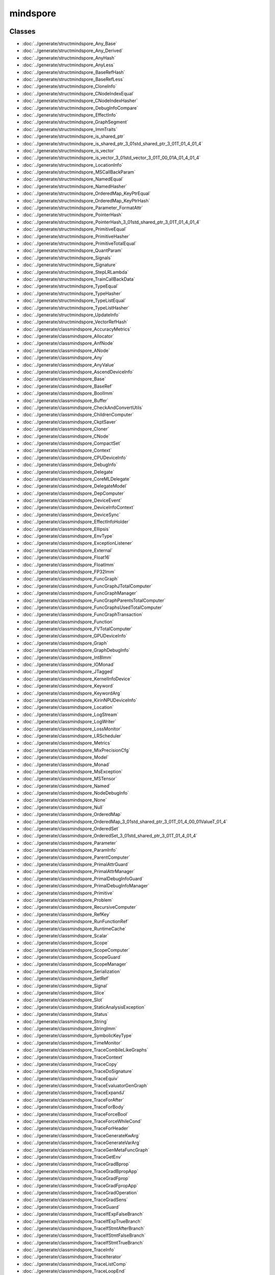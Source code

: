 mindspore
==========


Classes
-------

- :doc:`../generate/structmindspore_Any_Base`

- :doc:`../generate/structmindspore_Any_Derived`

- :doc:`../generate/structmindspore_AnyHash`

- :doc:`../generate/structmindspore_AnyLess`

- :doc:`../generate/structmindspore_BaseRefHash`

- :doc:`../generate/structmindspore_BaseRefLess`

- :doc:`../generate/structmindspore_CloneInfo`

- :doc:`../generate/structmindspore_CNodeIndexEqual`

- :doc:`../generate/structmindspore_CNodeIndexHasher`

- :doc:`../generate/structmindspore_DebugInfoCompare`

- :doc:`../generate/structmindspore_EffectInfo`

- :doc:`../generate/structmindspore_GraphSegment`

- :doc:`../generate/structmindspore_ImmTraits`

- :doc:`../generate/structmindspore_is_shared_ptr`

- :doc:`../generate/structmindspore_is_shared_ptr_3_01std_shared_ptr_3_01T_01_4_01_4`

- :doc:`../generate/structmindspore_is_vector`

- :doc:`../generate/structmindspore_is_vector_3_01std_vector_3_01T_00_01A_01_4_01_4`

- :doc:`../generate/structmindspore_LocationInfo`

- :doc:`../generate/structmindspore_MSCallBackParam`

- :doc:`../generate/structmindspore_NamedEqual`

- :doc:`../generate/structmindspore_NamedHasher`

- :doc:`../generate/structmindspore_OrderedMap_KeyPtrEqual`

- :doc:`../generate/structmindspore_OrderedMap_KeyPtrHash`

- :doc:`../generate/structmindspore_Parameter_FormatAttr`

- :doc:`../generate/structmindspore_PointerHash`

- :doc:`../generate/structmindspore_PointerHash_3_01std_shared_ptr_3_01T_01_4_01_4`

- :doc:`../generate/structmindspore_PrimitiveEqual`

- :doc:`../generate/structmindspore_PrimitiveHasher`

- :doc:`../generate/structmindspore_PrimitiveTotalEqual`

- :doc:`../generate/structmindspore_QuantParam`

- :doc:`../generate/structmindspore_Signals`

- :doc:`../generate/structmindspore_Signature`

- :doc:`../generate/structmindspore_StepLRLambda`

- :doc:`../generate/structmindspore_TrainCallBackData`

- :doc:`../generate/structmindspore_TypeEqual`

- :doc:`../generate/structmindspore_TypeHasher`

- :doc:`../generate/structmindspore_TypeListEqual`

- :doc:`../generate/structmindspore_TypeListHasher`

- :doc:`../generate/structmindspore_UpdateInfo`

- :doc:`../generate/structmindspore_VectorRefHash`

- :doc:`../generate/classmindspore_AccuracyMetrics`

- :doc:`../generate/classmindspore_Allocator`

- :doc:`../generate/classmindspore_AnfNode`

- :doc:`../generate/classmindspore_ANode`

- :doc:`../generate/classmindspore_Any`

- :doc:`../generate/classmindspore_AnyValue`

- :doc:`../generate/classmindspore_AscendDeviceInfo`

- :doc:`../generate/classmindspore_Base`

- :doc:`../generate/classmindspore_BaseRef`

- :doc:`../generate/classmindspore_BoolImm`

- :doc:`../generate/classmindspore_Buffer`

- :doc:`../generate/classmindspore_CheckAndConvertUtils`

- :doc:`../generate/classmindspore_ChildrenComputer`

- :doc:`../generate/classmindspore_CkptSaver`

- :doc:`../generate/classmindspore_Cloner`

- :doc:`../generate/classmindspore_CNode`

- :doc:`../generate/classmindspore_CompactSet`

- :doc:`../generate/classmindspore_Context`

- :doc:`../generate/classmindspore_CPUDeviceInfo`

- :doc:`../generate/classmindspore_DebugInfo`

- :doc:`../generate/classmindspore_Delegate`

- :doc:`../generate/classmindspore_CoreMLDelegate`

- :doc:`../generate/classmindspore_DelegateModel`

- :doc:`../generate/classmindspore_DepComputer`

- :doc:`../generate/classmindspore_DeviceEvent`

- :doc:`../generate/classmindspore_DeviceInfoContext`

- :doc:`../generate/classmindspore_DeviceSync`

- :doc:`../generate/classmindspore_EffectInfoHolder`

- :doc:`../generate/classmindspore_Ellipsis`

- :doc:`../generate/classmindspore_EnvType`

- :doc:`../generate/classmindspore_ExceptionListener`

- :doc:`../generate/classmindspore_External`

- :doc:`../generate/classmindspore_Float16`

- :doc:`../generate/classmindspore_FloatImm`

- :doc:`../generate/classmindspore_FP32Imm`

- :doc:`../generate/classmindspore_FuncGraph`

- :doc:`../generate/classmindspore_FuncGraphJTotalComputer`

- :doc:`../generate/classmindspore_FuncGraphManager`

- :doc:`../generate/classmindspore_FuncGraphParentsTotalComputer`

- :doc:`../generate/classmindspore_FuncGraphsUsedTotalComputer`

- :doc:`../generate/classmindspore_FuncGraphTransaction`

- :doc:`../generate/classmindspore_Function`

- :doc:`../generate/classmindspore_FVTotalComputer`

- :doc:`../generate/classmindspore_GPUDeviceInfo`

- :doc:`../generate/classmindspore_Graph`

- :doc:`../generate/classmindspore_GraphDebugInfo`

- :doc:`../generate/classmindspore_Int8Imm`

- :doc:`../generate/classmindspore_IOMonad`

- :doc:`../generate/classmindspore_JTagged`

- :doc:`../generate/classmindspore_KernelInfoDevice`

- :doc:`../generate/classmindspore_Keyword`

- :doc:`../generate/classmindspore_KeywordArg`

- :doc:`../generate/classmindspore_KirinNPUDeviceInfo`

- :doc:`../generate/classmindspore_Location`

- :doc:`../generate/classmindspore_LogStream`

- :doc:`../generate/classmindspore_LogWriter`

- :doc:`../generate/classmindspore_LossMonitor`

- :doc:`../generate/classmindspore_LRScheduler`

- :doc:`../generate/classmindspore_Metrics`

- :doc:`../generate/classmindspore_MixPrecisionCfg`

- :doc:`../generate/classmindspore_Model`

- :doc:`../generate/classmindspore_Monad`

- :doc:`../generate/classmindspore_MsException`

- :doc:`../generate/classmindspore_MSTensor`

- :doc:`../generate/classmindspore_Named`

- :doc:`../generate/classmindspore_NodeDebugInfo`

- :doc:`../generate/classmindspore_None`

- :doc:`../generate/classmindspore_Null`

- :doc:`../generate/classmindspore_OrderedMap`

- :doc:`../generate/classmindspore_OrderedMap_3_01std_shared_ptr_3_01T_01_4_00_01ValueT_01_4`

- :doc:`../generate/classmindspore_OrderedSet`

- :doc:`../generate/classmindspore_OrderedSet_3_01std_shared_ptr_3_01T_01_4_01_4`

- :doc:`../generate/classmindspore_Parameter`

- :doc:`../generate/classmindspore_ParamInfo`

- :doc:`../generate/classmindspore_ParentComputer`

- :doc:`../generate/classmindspore_PrimalAttrGuard`

- :doc:`../generate/classmindspore_PrimalAttrManager`

- :doc:`../generate/classmindspore_PrimalDebugInfoGuard`

- :doc:`../generate/classmindspore_PrimalDebugInfoManager`

- :doc:`../generate/classmindspore_Primitive`

- :doc:`../generate/classmindspore_Problem`

- :doc:`../generate/classmindspore_RecursiveComputer`

- :doc:`../generate/classmindspore_RefKey`

- :doc:`../generate/classmindspore_RunFunctionRef`

- :doc:`../generate/classmindspore_RuntimeCache`

- :doc:`../generate/classmindspore_Scalar`

- :doc:`../generate/classmindspore_Scope`

- :doc:`../generate/classmindspore_ScopeComputer`

- :doc:`../generate/classmindspore_ScopeGuard`

- :doc:`../generate/classmindspore_ScopeManager`

- :doc:`../generate/classmindspore_Serialization`

- :doc:`../generate/classmindspore_SetRef`

- :doc:`../generate/classmindspore_Signal`

- :doc:`../generate/classmindspore_Slice`

- :doc:`../generate/classmindspore_Slot`

- :doc:`../generate/classmindspore_StaticAnalysisException`

- :doc:`../generate/classmindspore_Status`

- :doc:`../generate/classmindspore_String`

- :doc:`../generate/classmindspore_StringImm`

- :doc:`../generate/classmindspore_SymbolicKeyType`

- :doc:`../generate/classmindspore_TimeMonitor`

- :doc:`../generate/classmindspore_TraceCombileLikeGraphs`

- :doc:`../generate/classmindspore_TraceContext`

- :doc:`../generate/classmindspore_TraceCopy`

- :doc:`../generate/classmindspore_TraceDoSignature`

- :doc:`../generate/classmindspore_TraceEquiv`

- :doc:`../generate/classmindspore_TraceEvaluatorGenGraph`

- :doc:`../generate/classmindspore_TraceExpandJ`

- :doc:`../generate/classmindspore_TraceForAfter`

- :doc:`../generate/classmindspore_TraceForBody`

- :doc:`../generate/classmindspore_TraceForceBool`

- :doc:`../generate/classmindspore_TraceForceWhileCond`

- :doc:`../generate/classmindspore_TraceForHeader`

- :doc:`../generate/classmindspore_TraceGenerateKwArg`

- :doc:`../generate/classmindspore_TraceGenerateVarArg`

- :doc:`../generate/classmindspore_TraceGenMetaFuncGraph`

- :doc:`../generate/classmindspore_TraceGetEnv`

- :doc:`../generate/classmindspore_TraceGradBprop`

- :doc:`../generate/classmindspore_TraceGradBpropApp`

- :doc:`../generate/classmindspore_TraceGradFprop`

- :doc:`../generate/classmindspore_TraceGradFpropApp`

- :doc:`../generate/classmindspore_TraceGradOperation`

- :doc:`../generate/classmindspore_TraceGradSens`

- :doc:`../generate/classmindspore_TraceGuard`

- :doc:`../generate/classmindspore_TraceIfExpFalseBranch`

- :doc:`../generate/classmindspore_TraceIfExpTrueBranch`

- :doc:`../generate/classmindspore_TraceIfStmtAfterBranch`

- :doc:`../generate/classmindspore_TraceIfStmtFalseBranch`

- :doc:`../generate/classmindspore_TraceIfStmtTrueBranch`

- :doc:`../generate/classmindspore_TraceInfo`

- :doc:`../generate/classmindspore_TraceIterator`

- :doc:`../generate/classmindspore_TraceListComp`

- :doc:`../generate/classmindspore_TraceLoopEnd`

- :doc:`../generate/classmindspore_TraceManager`

- :doc:`../generate/classmindspore_TraceMixedPrecision`

- :doc:`../generate/classmindspore_TraceOpt`

- :doc:`../generate/classmindspore_TracePartialTransform`

- :doc:`../generate/classmindspore_TracePhi`

- :doc:`../generate/classmindspore_TraceResolve`

- :doc:`../generate/classmindspore_TraceSegmentTransform`

- :doc:`../generate/classmindspore_TraceShard`

- :doc:`../generate/classmindspore_TraceSpecialize`

- :doc:`../generate/classmindspore_TraceTransform`

- :doc:`../generate/classmindspore_TraceTrasformK`

- :doc:`../generate/classmindspore_TraceWhileAfter`

- :doc:`../generate/classmindspore_TraceWhileBody`

- :doc:`../generate/classmindspore_TraceWhileHeader`

- :doc:`../generate/classmindspore_TrainAccuracy`

- :doc:`../generate/classmindspore_TrainCallBack`

- :doc:`../generate/classmindspore_TrainCfg`

- :doc:`../generate/classmindspore_TryCatchGuard`

- :doc:`../generate/classmindspore_TypeType`

- :doc:`../generate/classmindspore_UInt16Imm`

- :doc:`../generate/classmindspore_UInt32Imm`

- :doc:`../generate/classmindspore_UInt64Imm`

- :doc:`../generate/classmindspore_UMonad`

- :doc:`../generate/classmindspore_UserData`

- :doc:`../generate/classmindspore_Value`

- :doc:`../generate/classmindspore_ValueDictionary`

- :doc:`../generate/classmindspore_ValueList`

- :doc:`../generate/classmindspore_ValueNode`

- :doc:`../generate/classmindspore_ValueSequence`

- :doc:`../generate/classmindspore_ValueSlice`

- :doc:`../generate/classmindspore_ValueTuple`

- :doc:`../generate/classmindspore_VectorRef`


Enums
-----


- :doc:`../generate/enum_mindspore_Axis-1`

- :doc:`../generate/enum_mindspore_CacheBool-1`

- :doc:`../generate/enum_mindspore_CallbackRetValue-1`

- :doc:`../generate/enum_mindspore_CloneType-1`

- :doc:`../generate/enum_mindspore_CompareEnum-1`

- :doc:`../generate/enum_mindspore_CompareRange-1`

- :doc:`../generate/enum_mindspore_CompCode-1`

- :doc:`../generate/enum_mindspore_DataType-1`

- :doc:`../generate/enum_mindspore_DeviceType-1`

- :doc:`../generate/enum_mindspore_ExceptionType-1`

- :doc:`../generate/enum_mindspore_GateOrderMode-1`

- :doc:`../generate/enum_mindspore_IncludeType-1`

- :doc:`../generate/enum_mindspore_ModelType-1`

- :doc:`../generate/enum_mindspore_MsLogLevel-1`

- :doc:`../generate/enum_mindspore_OptimizationLevel-1`

- :doc:`../generate/enum_mindspore_PoolMode-1`

- :doc:`../generate/enum_mindspore_PrimType-1`

- :doc:`../generate/enum_mindspore_QuantizationType-1`

- :doc:`../generate/enum_mindspore_ReduceType-1`

- :doc:`../generate/enum_mindspore_SchemaVersion-1`

- :doc:`../generate/enum_mindspore_SignatureEnumDType-1`

- :doc:`../generate/enum_mindspore_SignatureEnumKind-1`

- :doc:`../generate/enum_mindspore_SignatureEnumRW-1`

- :doc:`../generate/enum_mindspore_SourceLineTip-1`

- :doc:`../generate/enum_mindspore_StatusCode-1`

- :doc:`../generate/enum_mindspore_SubModuleId-1`

- :doc:`../generate/enum_mindspore_TensorSyncStatus-1`


Functions
---------


- :doc:`../generate/function_mindspore_AddressOffset-1`

- :doc:`../generate/function_mindspore_AlwaysInclude-1`

- :doc:`../generate/function_mindspore_AnyIsLiteral-1`

- :doc:`../generate/function_mindspore_BasicClone-1`

- :doc:`../generate/function_mindspore_bind_member-1`

- :doc:`../generate/function_mindspore_BroadFirstSearchFirstOf-1`

- :doc:`../generate/function_mindspore_BroadFirstSearchGraphCNodes-1`

- :doc:`../generate/function_mindspore_BroadFirstSearchGraphUsed-1`

- :doc:`../generate/function_mindspore_cast-1`

- :doc:`../generate/function_mindspore_CharVersion-1`

- :doc:`../generate/function_mindspore_Clone-1`

- :doc:`../generate/function_mindspore_ConstIteratorCast-1`

- :doc:`../generate/function_mindspore_ConstStringHash-1`

- :doc:`../generate/function_mindspore_ContainMultiTarget-1`

- :doc:`../generate/function_mindspore_DeepLinkedGraphSearch-1`

- :doc:`../generate/function_mindspore_DeepScopedGraphSearch-1`

- :doc:`../generate/function_mindspore_DeepScopedGraphSearchWithFilter-1`

- :doc:`../generate/function_mindspore_demangle-1`

- :doc:`../generate/function_mindspore_DoubleToLong-1`

- :doc:`../generate/function_mindspore_dyn_cast-1`

- :doc:`../generate/function_mindspore_FindLeaves-1`

- :doc:`../generate/function_mindspore_FindRoots-1`

- :doc:`../generate/function_mindspore_FloatToDouble-1`

- :doc:`../generate/function_mindspore_FloatToInt-1`

- :doc:`../generate/function_mindspore_FloatToLong-1`

- :doc:`../generate/function_mindspore_FloatToSize-1`

- :doc:`../generate/function_mindspore_GetAbstractMonadNum-1`

- :doc:`../generate/function_mindspore_GetCNodeFuncGraph-1`

- :doc:`../generate/function_mindspore_GetCNodeFuncName-1`

- :doc:`../generate/function_mindspore_GetCNodePrimitive-1`

- :doc:`../generate/function_mindspore_GetCNodeTarget-1`

- :doc:`../generate/function_mindspore_GetInputs-1`

- :doc:`../generate/function_mindspore_GetOriginNodeTarget-1`

- :doc:`../generate/function_mindspore_GetPrimEffectInfo-1`

- :doc:`../generate/function_mindspore_GetPrimitiveFlag-1`

- :doc:`../generate/function_mindspore_GetSubModuleName-1`

- :doc:`../generate/function_mindspore_GetTimeString-1`

- :doc:`../generate/function_mindspore_GetValue-2`

- :doc:`../generate/function_mindspore_GetValue-3`

- :doc:`../generate/function_mindspore_GetValue-1`

- :doc:`../generate/function_mindspore_GetValueNode-1`

- :doc:`../generate/function_mindspore_HasAbstractIOMonad-1`

- :doc:`../generate/function_mindspore_HasAbstractMonad-1`

- :doc:`../generate/function_mindspore_HasAbstractUMonad-1`

- :doc:`../generate/function_mindspore_hash_combine-1`

- :doc:`../generate/function_mindspore_hash_combine-2`

- :doc:`../generate/function_mindspore_IMM_TRAITS-1`

- :doc:`../generate/function_mindspore_IMM_TRAITS-2`

- :doc:`../generate/function_mindspore_IMM_TRAITS-3`

- :doc:`../generate/function_mindspore_IMM_TRAITS-5`

- :doc:`../generate/function_mindspore_IMM_TRAITS-4`

- :doc:`../generate/function_mindspore_IncludeBelongGraph-1`

- :doc:`../generate/function_mindspore_InlineClone-1`

- :doc:`../generate/function_mindspore_IntMulWithOverflowCheck-1`

- :doc:`../generate/function_mindspore_IntToFloat-1`

- :doc:`../generate/function_mindspore_IntToLong-1`

- :doc:`../generate/function_mindspore_IntToSize-1`

- :doc:`../generate/function_mindspore_IntToUint-1`

- :doc:`../generate/function_mindspore_IsIdentidityOrSubclass-1`

- :doc:`../generate/function_mindspore_IsOneOfPrimitive-1`

- :doc:`../generate/function_mindspore_IsOneOfPrimitiveCNode-1`

- :doc:`../generate/function_mindspore_IsPrimitive-1`

- :doc:`../generate/function_mindspore_IsPrimitiveCNode-1`

- :doc:`../generate/function_mindspore_IsPrimitiveEquals-1`

- :doc:`../generate/function_mindspore_IsStateEquivalent-1`

- :doc:`../generate/function_mindspore_IsSubType-1`

- :doc:`../generate/function_mindspore_IsValueNode-1`

- :doc:`../generate/function_mindspore_Key-2`

- :doc:`../generate/function_mindspore_Key-3`

- :doc:`../generate/function_mindspore_LiftingClone-1`

- :doc:`../generate/function_mindspore_LongMulWithOverflowCheck-1`

- :doc:`../generate/function_mindspore_LongToDouble-1`

- :doc:`../generate/function_mindspore_LongToInt-1`

- :doc:`../generate/function_mindspore_LongToSize-1`

- :doc:`../generate/function_mindspore_LongToUlong-1`

- :doc:`../generate/function_mindspore_MakeManager-1`

- :doc:`../generate/function_mindspore_MakeNode-1`

- :doc:`../generate/function_mindspore_MakeNode-2`

- :doc:`../generate/function_mindspore_MakeNode-3`

- :doc:`../generate/function_mindspore_MakeNode-4`

- :doc:`../generate/function_mindspore_MakeNode-5`

- :doc:`../generate/function_mindspore_MakeNode-6`

- :doc:`../generate/function_mindspore_MakeNode-7`

- :doc:`../generate/function_mindspore_MakeValue-5`

- :doc:`../generate/function_mindspore_MakeValue-3`

- :doc:`../generate/function_mindspore_MakeValue-4`

- :doc:`../generate/function_mindspore_MakeValue-1`

- :doc:`../generate/function_mindspore_MakeValue-2`

- :doc:`../generate/function_mindspore_Manage-1`

- :doc:`../generate/function_mindspore_Manage-2`

- :doc:`../generate/function_mindspore_MultiplicativeLRLambda-1`

- :doc:`../generate/function_mindspore_NewCNode-1`

- :doc:`../generate/function_mindspore_NewCNode-2`

- :doc:`../generate/function_mindspore_NewFgSeenGeneration-1`

- :doc:`../generate/function_mindspore_NewSeenGeneration-1`

- :doc:`../generate/function_mindspore_NewValueNode-1`

- :doc:`../generate/function_mindspore_NewValueNode-2`

- :doc:`../generate/function_mindspore_NewValueNode-3`

- :doc:`../generate/function_mindspore_NewValueNode-4`

- :doc:`../generate/function_mindspore_SizetAddWithOverflowCheck-1`

- :doc:`../generate/function_mindspore_SizetMulWithOverflowCheck-1`

- :doc:`../generate/function_mindspore_SizeToFloat-1`

- :doc:`../generate/function_mindspore_SizeToInt-1`

- :doc:`../generate/function_mindspore_SizeToLong-1`

- :doc:`../generate/function_mindspore_SizeToUint-1`

- :doc:`../generate/function_mindspore_SizeToUlong-1`

- :doc:`../generate/function_mindspore_SpecializerClone-1`

- :doc:`../generate/function_mindspore_StepLRLambda-1`

- :doc:`../generate/function_mindspore_StringToType-1`

- :doc:`../generate/function_mindspore_StringToTypeId-1`

- :doc:`../generate/function_mindspore_SuccDeeper-1`

- :doc:`../generate/function_mindspore_SuccDeeperSimple-1`

- :doc:`../generate/function_mindspore_SuccIncludeFV-1`

- :doc:`../generate/function_mindspore_SuccIncoming-1`

- :doc:`../generate/function_mindspore_TopoSort-1`

- :doc:`../generate/function_mindspore_ToString-1`

- :doc:`../generate/function_mindspore_ToString-2`

- :doc:`../generate/function_mindspore_ToString-3`

- :doc:`../generate/function_mindspore_TransformableClone-1`

- :doc:`../generate/function_mindspore_type-1`

- :doc:`../generate/function_mindspore_TypeIdToString-1`

- :doc:`../generate/function_mindspore_TypeIdToType-1`

- :doc:`../generate/function_mindspore_Uint32tAddWithOverflowCheck-1`

- :doc:`../generate/function_mindspore_Uint32tMulWithOverflowCheck-1`

- :doc:`../generate/function_mindspore_UintToInt-1`

- :doc:`../generate/function_mindspore_UlongToLong-1`

- :doc:`../generate/function_mindspore_UlongToUint-1`

- :doc:`../generate/function_mindspore_UpdateDebugInfo-1`

- :doc:`../generate/function_mindspore_Version-1`


Typedefs
--------


- :doc:`../generate/typedef_mindspore_AbstractBasePtr-1`

- :doc:`../generate/typedef_mindspore_AbstractBasePtrList-1`

- :doc:`../generate/typedef_mindspore_AnfNodeCounterMap-1`

- :doc:`../generate/typedef_mindspore_AnfNodeIndexSet-1`

- :doc:`../generate/typedef_mindspore_AnfNodePtr-1`

- :doc:`../generate/typedef_mindspore_AnfNodePtrList-1`

- :doc:`../generate/typedef_mindspore_AnfNodeSet-1`

- :doc:`../generate/typedef_mindspore_AnfNodeWeakPtr-1`

- :doc:`../generate/typedef_mindspore_AnyPtr-1`

- :doc:`../generate/typedef_mindspore_Ascend310DeviceInfo-1`

- :doc:`../generate/typedef_mindspore_Ascend910DeviceInfo-1`

- :doc:`../generate/typedef_mindspore_AttrConverterPair-1`

- :doc:`../generate/typedef_mindspore_BasePtr-1`

- :doc:`../generate/typedef_mindspore_BaseRefCounterMap-1`

- :doc:`../generate/typedef_mindspore_BaseRefPtr-1`

- :doc:`../generate/typedef_mindspore_BaseShapePtr-1`

- :doc:`../generate/typedef_mindspore_BaseWeakPtr-1`

- :doc:`../generate/typedef_mindspore_BoolImmPtr-1`

- :doc:`../generate/typedef_mindspore_CacheBool-2`

- :doc:`../generate/typedef_mindspore_ClonerPtr-1`

- :doc:`../generate/typedef_mindspore_CNodeIndexCounterMap-1`

- :doc:`../generate/typedef_mindspore_CNodeIndexPair-1`

- :doc:`../generate/typedef_mindspore_CNodeIndexPairPtr-1`

- :doc:`../generate/typedef_mindspore_CNodePtr-1`

- :doc:`../generate/typedef_mindspore_CNodePtrList-1`

- :doc:`../generate/typedef_mindspore_CNodeWeakPtr-1`

- :doc:`../generate/typedef_mindspore_const_iterator-1`

- :doc:`../generate/typedef_mindspore_const_reverse_iterator-1`

- :doc:`../generate/typedef_mindspore_const_set_iterator-1`

- :doc:`../generate/typedef_mindspore_CounterOrderedMap-1`

- :doc:`../generate/typedef_mindspore_DebugInfoPtr-1`

- :doc:`../generate/typedef_mindspore_DeviceSyncPtr-1`

- :doc:`../generate/typedef_mindspore_EnvTypePtr-1`

- :doc:`../generate/typedef_mindspore_ExternalPtr-1`

- :doc:`../generate/typedef_mindspore_FilterFunc-1`

- :doc:`../generate/typedef_mindspore_FloatImmPtr-1`

- :doc:`../generate/typedef_mindspore_FP32ImmPtr-1`

- :doc:`../generate/typedef_mindspore_FP64ImmPtr-1`

- :doc:`../generate/typedef_mindspore_FuncGraphCounterMap-1`

- :doc:`../generate/typedef_mindspore_FuncGraphManagerPtr-1`

- :doc:`../generate/typedef_mindspore_FuncGraphMap-1`

- :doc:`../generate/typedef_mindspore_FuncGraphPtr-1`

- :doc:`../generate/typedef_mindspore_FuncGraphSet-1`

- :doc:`../generate/typedef_mindspore_FuncGraphSetPair-1`

- :doc:`../generate/typedef_mindspore_FuncGraphSetPtr-1`

- :doc:`../generate/typedef_mindspore_FuncGraphToBoolMap-1`

- :doc:`../generate/typedef_mindspore_FuncGraphToFuncGraphMap-1`

- :doc:`../generate/typedef_mindspore_FuncGraphToFuncGraphSetMap-1`

- :doc:`../generate/typedef_mindspore_FuncGraphVector-1`

- :doc:`../generate/typedef_mindspore_FuncGraphWeakPtr-1`

- :doc:`../generate/typedef_mindspore_FunctionPtr-1`

- :doc:`../generate/typedef_mindspore_FVTotalMap-1`

- :doc:`../generate/typedef_mindspore_GraphDebugInfoPtr-1`

- :doc:`../generate/typedef_mindspore_GraphSegmentPtr-1`

- :doc:`../generate/typedef_mindspore_HashMap-1`

- :doc:`../generate/typedef_mindspore_HashSet-1`

- :doc:`../generate/typedef_mindspore_IncludeFunc-1`

- :doc:`../generate/typedef_mindspore_Int16ImmPtr-1`

- :doc:`../generate/typedef_mindspore_Int32ImmPtr-1`

- :doc:`../generate/typedef_mindspore_Int64ImmPtr-1`

- :doc:`../generate/typedef_mindspore_Int8ImmPtr-1`

- :doc:`../generate/typedef_mindspore_IOMonadPtr-1`

- :doc:`../generate/typedef_mindspore_is_base-1`

- :doc:`../generate/typedef_mindspore_is_base_ref-1`

- :doc:`../generate/typedef_mindspore_is_value-1`

- :doc:`../generate/typedef_mindspore_iterator-1`

- :doc:`../generate/typedef_mindspore_JTaggedPtr-1`

- :doc:`../generate/typedef_mindspore_KernelInfoDevicePtr-1`

- :doc:`../generate/typedef_mindspore_KernelIter-1`

- :doc:`../generate/typedef_mindspore_Key-1`

- :doc:`../generate/typedef_mindspore_KeywordArgPtr-1`

- :doc:`../generate/typedef_mindspore_KeywordPtr-1`

- :doc:`../generate/typedef_mindspore_LocationPtr-1`

- :doc:`../generate/typedef_mindspore_LR_Lambda-1`

- :doc:`../generate/typedef_mindspore_MatchFunc-1`

- :doc:`../generate/typedef_mindspore_MSKernelCallBack-1`

- :doc:`../generate/typedef_mindspore_NamedPtr-1`

- :doc:`../generate/typedef_mindspore_NodeDebugInfoPtr-1`

- :doc:`../generate/typedef_mindspore_NodeDebugInfoSet-1`

- :doc:`../generate/typedef_mindspore_NodeToNodeMap-1`

- :doc:`../generate/typedef_mindspore_NodeUsersMap-1`

- :doc:`../generate/typedef_mindspore_NodeVisitFunc-1`

- :doc:`../generate/typedef_mindspore_ParameterPtr-1`

- :doc:`../generate/typedef_mindspore_ParamInfoPtr-1`

- :doc:`../generate/typedef_mindspore_PrimitivePtr-1`

- :doc:`../generate/typedef_mindspore_PrimitiveSet-1`

- :doc:`../generate/typedef_mindspore_ProblemPtr-1`

- :doc:`../generate/typedef_mindspore_RecursiveMap-1`

- :doc:`../generate/typedef_mindspore_RefKeyPtr-1`

- :doc:`../generate/typedef_mindspore_remove_const_t-1`

- :doc:`../generate/typedef_mindspore_remove_reference_t-1`

- :doc:`../generate/typedef_mindspore_RunFunc-1`

- :doc:`../generate/typedef_mindspore_RunFuncPtr-1`

- :doc:`../generate/typedef_mindspore_ScalarPtr-1`

- :doc:`../generate/typedef_mindspore_ScopePtr-1`

- :doc:`../generate/typedef_mindspore_SearchFunc-1`

- :doc:`../generate/typedef_mindspore_set_iterator-1`

- :doc:`../generate/typedef_mindspore_SetRefPtr-1`

- :doc:`../generate/typedef_mindspore_ShapeMap-1`

- :doc:`../generate/typedef_mindspore_SlicePtr-1`

- :doc:`../generate/typedef_mindspore_StringImmPtr-1`

- :doc:`../generate/typedef_mindspore_StringPtr-1`

- :doc:`../generate/typedef_mindspore_SuccFunc-1`

- :doc:`../generate/typedef_mindspore_TaggedGraph-1`

- :doc:`../generate/typedef_mindspore_TaggedNodeMap-1`

- :doc:`../generate/typedef_mindspore_TraceContextPtr-1`

- :doc:`../generate/typedef_mindspore_TraceInfoPtr-1`

- :doc:`../generate/typedef_mindspore_TypePtr-1`

- :doc:`../generate/typedef_mindspore_TypeTypePtr-1`

- :doc:`../generate/typedef_mindspore_UInt16ImmPtr-1`

- :doc:`../generate/typedef_mindspore_UInt32ImmPtr-1`

- :doc:`../generate/typedef_mindspore_UInt64ImmPtr-1`

- :doc:`../generate/typedef_mindspore_UInt8ImmPtr-1`

- :doc:`../generate/typedef_mindspore_UMonadPtr-1`

- :doc:`../generate/typedef_mindspore_UpdateInfoPtr-1`

- :doc:`../generate/typedef_mindspore_ValueDictionaryPtr-1`

- :doc:`../generate/typedef_mindspore_ValueListPtr-1`

- :doc:`../generate/typedef_mindspore_ValueNodePtr-1`

- :doc:`../generate/typedef_mindspore_ValuePtr-1`

- :doc:`../generate/typedef_mindspore_ValuePtrList-1`

- :doc:`../generate/typedef_mindspore_ValueSequencePtr-1`

- :doc:`../generate/typedef_mindspore_ValueSequeue-1`

- :doc:`../generate/typedef_mindspore_ValueSequeuePtr-1`

- :doc:`../generate/typedef_mindspore_ValueSlicePtr-1`

- :doc:`../generate/typedef_mindspore_ValueTuplePtr-1`

- :doc:`../generate/typedef_mindspore_VarPtr-1`

- :doc:`../generate/typedef_mindspore_VectorRefPtr-1`



Variables
---------


- :doc:`../generate/variable_mindspore_acl_handle_map-1`

- :doc:`../generate/variable_mindspore_ATTR_DTYPE-1`

- :doc:`../generate/variable_mindspore_ATTR_MAX_SHAPE-1`

- :doc:`../generate/variable_mindspore_ATTR_MAX_VALUE-1`

- :doc:`../generate/variable_mindspore_ATTR_MIN_SHAPE-1`

- :doc:`../generate/variable_mindspore_ATTR_MIN_VALUE-1`

- :doc:`../generate/variable_mindspore_ATTR_NO_ELIMINATE-1`

- :doc:`../generate/variable_mindspore_ATTR_SHAPE-1`

- :doc:`../generate/variable_mindspore_ATTR_VALUE-1`

- :doc:`../generate/variable_mindspore_DONT_UPDATE_LR-1`

- :doc:`../generate/variable_mindspore_FUNC_GRAPH_ATTR_GRAPH_KERNEL-1`

- :doc:`../generate/variable_mindspore_FUNC_GRAPH_FLAG_AFTER_BLOCK-1`

- :doc:`../generate/variable_mindspore_FUNC_GRAPH_FLAG_CORE-1`

- :doc:`../generate/variable_mindspore_FUNC_GRAPH_FLAG_DEFER_INLINE-1`

- :doc:`../generate/variable_mindspore_FUNC_GRAPH_FLAG_FORCE_INLINE-1`

- :doc:`../generate/variable_mindspore_FUNC_GRAPH_FLAG_IGNORE_VALUES-1`

- :doc:`../generate/variable_mindspore_FUNC_GRAPH_FLAG_SPECIALIZE_PARAMETER-1`

- :doc:`../generate/variable_mindspore_FUNC_GRAPH_OUTPUT_NO_RECOMPUTE-1`

- :doc:`../generate/variable_mindspore_g_ms_submodule_log_levels-1`

- :doc:`../generate/variable_mindspore_GRAPH_FLAG_CACHE_ENABLE-1`

- :doc:`../generate/variable_mindspore_GRAPH_FLAG_EFFECT_PATIAL_ORDER-1`

- :doc:`../generate/variable_mindspore_GRAPH_FLAG_HAS_EFFECT-1`

- :doc:`../generate/variable_mindspore_GRAPH_FLAG_IS_WHILE_HEADER-1`

- :doc:`../generate/variable_mindspore_GRAPH_FLAG_MIX_PRECISION_FP16-1`

- :doc:`../generate/variable_mindspore_GRAPH_FLAG_MIX_PRECISION_FP32-1`

- :doc:`../generate/variable_mindspore_GRAPH_FLAG_RANDOM_EFFECT-1`

- :doc:`../generate/variable_mindspore_GRAPH_FLAG_SIDE_EFFECT-1`

- :doc:`../generate/variable_mindspore_GRAPH_FLAG_SIDE_EFFECT_BACKPROP-1`

- :doc:`../generate/variable_mindspore_GRAPH_FLAG_SIDE_EFFECT_EXCEPTION-1`

- :doc:`../generate/variable_mindspore_GRAPH_FLAG_SIDE_EFFECT_IO-1`

- :doc:`../generate/variable_mindspore_GRAPH_FLAG_SIDE_EFFECT_MEM-1`

- :doc:`../generate/variable_mindspore_GRAPH_FLAG_SIDE_EFFECT_PROPAGATE-1`

- :doc:`../generate/variable_mindspore_kCompareMap-1`

- :doc:`../generate/variable_mindspore_kCompareRangeMap-1`

- :doc:`../generate/variable_mindspore_kCompareRangeToString-1`

- :doc:`../generate/variable_mindspore_kCompareToString-1`

- :doc:`../generate/variable_mindspore_kDecModeAesGcm-1`

- :doc:`../generate/variable_mindspore_kDefaultScope-1`

- :doc:`../generate/variable_mindspore_key-1`

- :doc:`../generate/variable_mindspore_kFuncGraphFlagBackPropEntry-1`

- :doc:`../generate/variable_mindspore_kFuncGraphFlagReAutoMonad-1`

- :doc:`../generate/variable_mindspore_kFuncGraphFlagRecursive-1`

- :doc:`../generate/variable_mindspore_kFuncGraphFlagUndetermined-1`

- :doc:`../generate/variable_mindspore_kGBToByte-1`

- :doc:`../generate/variable_mindspore_kIOMonad-1`

- :doc:`../generate/variable_mindspore_kMaxShape-1`

- :doc:`../generate/variable_mindspore_kMBToByte-1`

- :doc:`../generate/variable_mindspore_kMinShape-1`

- :doc:`../generate/variable_mindspore_kShape-1`

- :doc:`../generate/variable_mindspore_kUMonad-1`

- :doc:`../generate/variable_mindspore_len-1`

- :doc:`../generate/variable_mindspore_METRICS_CLASSIFICATION-1`

- :doc:`../generate/variable_mindspore_METRICS_MULTILABEL-1`

- :doc:`../generate/variable_mindspore_PY_PRIM_METHOD_CHECK-1`

- :doc:`../generate/variable_mindspore_PY_PRIM_METHOD_INFER-1`

- :doc:`../generate/variable_mindspore_PY_PRIM_METHOD_INFER_VALUE-1`

- :doc:`../generate/variable_mindspore_RET_BREAK-1`

- :doc:`../generate/variable_mindspore_RET_CONTINUE-1`

- :doc:`../generate/variable_mindspore_RET_FAILED-1`

- :doc:`../generate/variable_mindspore_RET_SUCCESS-1`

- :doc:`../generate/variable_mindspore_this_thread_max_log_level-1`

- :doc:`../generate/variable_mindspore_UPDATE_LR-1`
